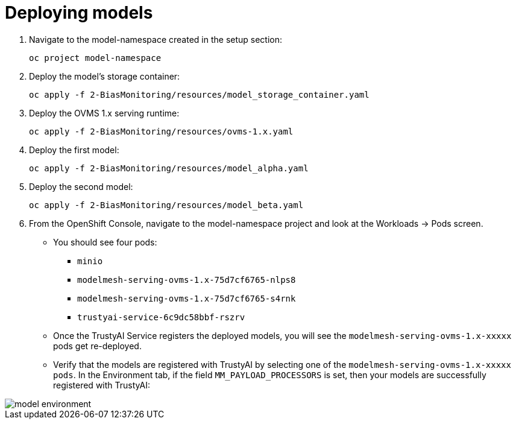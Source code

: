 :_module-type: PROCEDURE

[id="deploy-models-bias-monitoring_{context}"]
= Deploying models

. Navigate to the model-namespace created in the setup section: 
+
[source]
----
oc project model-namespace
----

. Deploy the model's storage container:
+
[source]
----
oc apply -f 2-BiasMonitoring/resources/model_storage_container.yaml
----

. Deploy the OVMS 1.x serving runtime: 
+
[source]
----
oc apply -f 2-BiasMonitoring/resources/ovms-1.x.yaml
----

. Deploy the first model: 
+
[source]
----
oc apply -f 2-BiasMonitoring/resources/model_alpha.yaml
----

. Deploy the second model: 
+
[source]
----
oc apply -f 2-BiasMonitoring/resources/model_beta.yaml
----

. From the OpenShift Console, navigate to the model-namespace project and look at the Workloads -> Pods screen.

* You should see four pods: 
    ** `minio`
    ** `modelmesh-serving-ovms-1.x-75d7cf6765-nlps8`
    ** `modelmesh-serving-ovms-1.x-75d7cf6765-s4rnk`
    ** `trustyai-service-6c9dc58bbf-rszrv`

* Once the TrustyAI Service registers the deployed models, you will see the  `modelmesh-serving-ovms-1.x-xxxxx` pods get re-deployed.
* Verify that the models are registered with TrustyAI by selecting one of the `modelmesh-serving-ovms-1.x-xxxxx pods`. In the Environment tab, if the field `MM_PAYLOAD_PROCESSORS` is set, then your models are successfully registered with TrustyAI:

image::images/model_environment.png[]
